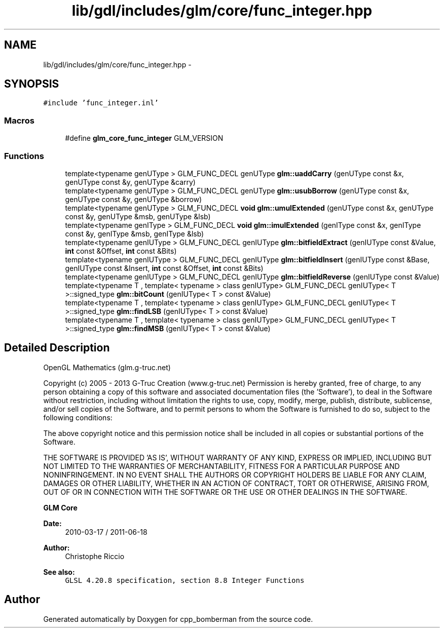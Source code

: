 .TH "lib/gdl/includes/glm/core/func_integer.hpp" 3 "Sun Jun 7 2015" "Version 0.42" "cpp_bomberman" \" -*- nroff -*-
.ad l
.nh
.SH NAME
lib/gdl/includes/glm/core/func_integer.hpp \- 
.SH SYNOPSIS
.br
.PP
\fC#include 'func_integer\&.inl'\fP
.br

.SS "Macros"

.in +1c
.ti -1c
.RI "#define \fBglm_core_func_integer\fP   GLM_VERSION"
.br
.in -1c
.SS "Functions"

.in +1c
.ti -1c
.RI "template<typename genUType > GLM_FUNC_DECL genUType \fBglm::uaddCarry\fP (genUType const &x, genUType const &y, genUType &carry)"
.br
.ti -1c
.RI "template<typename genUType > GLM_FUNC_DECL genUType \fBglm::usubBorrow\fP (genUType const &x, genUType const &y, genUType &borrow)"
.br
.ti -1c
.RI "template<typename genUType > GLM_FUNC_DECL \fBvoid\fP \fBglm::umulExtended\fP (genUType const &x, genUType const &y, genUType &msb, genUType &lsb)"
.br
.ti -1c
.RI "template<typename genIType > GLM_FUNC_DECL \fBvoid\fP \fBglm::imulExtended\fP (genIType const &x, genIType const &y, genIType &msb, genIType &lsb)"
.br
.ti -1c
.RI "template<typename genIUType > GLM_FUNC_DECL genIUType \fBglm::bitfieldExtract\fP (genIUType const &Value, \fBint\fP const &Offset, \fBint\fP const &Bits)"
.br
.ti -1c
.RI "template<typename genIUType > GLM_FUNC_DECL genIUType \fBglm::bitfieldInsert\fP (genIUType const &Base, genIUType const &Insert, \fBint\fP const &Offset, \fBint\fP const &Bits)"
.br
.ti -1c
.RI "template<typename genIUType > GLM_FUNC_DECL genIUType \fBglm::bitfieldReverse\fP (genIUType const &Value)"
.br
.ti -1c
.RI "template<typename T , template< typename > class genIUType> GLM_FUNC_DECL genIUType< T >::signed_type \fBglm::bitCount\fP (genIUType< T > const &Value)"
.br
.ti -1c
.RI "template<typename T , template< typename > class genIUType> GLM_FUNC_DECL genIUType< T >::signed_type \fBglm::findLSB\fP (genIUType< T > const &Value)"
.br
.ti -1c
.RI "template<typename T , template< typename > class genIUType> GLM_FUNC_DECL genIUType< T >::signed_type \fBglm::findMSB\fP (genIUType< T > const &Value)"
.br
.in -1c
.SH "Detailed Description"
.PP 
OpenGL Mathematics (glm\&.g-truc\&.net)
.PP
Copyright (c) 2005 - 2013 G-Truc Creation (www\&.g-truc\&.net) Permission is hereby granted, free of charge, to any person obtaining a copy of this software and associated documentation files (the 'Software'), to deal in the Software without restriction, including without limitation the rights to use, copy, modify, merge, publish, distribute, sublicense, and/or sell copies of the Software, and to permit persons to whom the Software is furnished to do so, subject to the following conditions:
.PP
The above copyright notice and this permission notice shall be included in all copies or substantial portions of the Software\&.
.PP
THE SOFTWARE IS PROVIDED 'AS IS', WITHOUT WARRANTY OF ANY KIND, EXPRESS OR IMPLIED, INCLUDING BUT NOT LIMITED TO THE WARRANTIES OF MERCHANTABILITY, FITNESS FOR A PARTICULAR PURPOSE AND NONINFRINGEMENT\&. IN NO EVENT SHALL THE AUTHORS OR COPYRIGHT HOLDERS BE LIABLE FOR ANY CLAIM, DAMAGES OR OTHER LIABILITY, WHETHER IN AN ACTION OF CONTRACT, TORT OR OTHERWISE, ARISING FROM, OUT OF OR IN CONNECTION WITH THE SOFTWARE OR THE USE OR OTHER DEALINGS IN THE SOFTWARE\&.
.PP
\fBGLM Core\fP
.PP
\fBDate:\fP
.RS 4
2010-03-17 / 2011-06-18 
.RE
.PP
\fBAuthor:\fP
.RS 4
Christophe Riccio
.RE
.PP
\fBSee also:\fP
.RS 4
\fCGLSL 4\&.20\&.8 specification, section 8\&.8 Integer Functions\fP 
.RE
.PP

.SH "Author"
.PP 
Generated automatically by Doxygen for cpp_bomberman from the source code\&.
